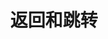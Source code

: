 #+TITLE: 返回和跳转
#+HTML_HEAD: <link rel="stylesheet" type="text/css" href="../css/main.css" />
#+HTML_LINK_UP: ./control_flow.html
#+HTML_LINK_HOME: ./basic.html
#+OPTIONS: num:nil timestamp:nil 


